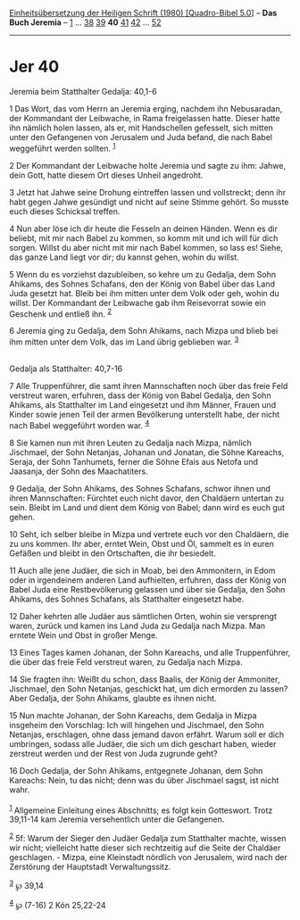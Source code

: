 :PROPERTIES:
:ID:       186295d3-3017-440e-95f0-425ad24cc3c1
:END:
<<navbar>>
[[../index.html][Einheitsübersetzung der Heiligen Schrift (1980)
[Quadro-Bibel 5.0]]] -- *Das Buch Jeremia* -- [[file:Jer_1.html][1]] ...
[[file:Jer_38.html][38]] [[file:Jer_39.html][39]] *40*
[[file:Jer_41.html][41]] [[file:Jer_42.html][42]] ...
[[file:Jer_52.html][52]]

--------------

* Jer 40
  :PROPERTIES:
  :CUSTOM_ID: jer-40
  :END:

<<verses>>

<<v1>>
**** Jeremia beim Statthalter Gedalja: 40,1-6
     :PROPERTIES:
     :CUSTOM_ID: jeremia-beim-statthalter-gedalja-401-6
     :END:
1 Das Wort, das vom Herrn an Jeremia erging, nachdem ihn Nebusaradan,
der Kommandant der Leibwache, in Rama freigelassen hatte. Dieser hatte
ihn nämlich holen lassen, als er, mit Handschellen gefesselt, sich
mitten unter den Gefangenen von Jerusalem und Juda befand, die nach
Babel weggeführt werden sollten. ^{[[#fn1][1]]}

<<v2>>
2 Der Kommandant der Leibwache holte Jeremia und sagte zu ihm: Jahwe,
dein Gott, hatte diesem Ort dieses Unheil angedroht.

<<v3>>
3 Jetzt hat Jahwe seine Drohung eintreffen lassen und vollstreckt; denn
ihr habt gegen Jahwe gesündigt und nicht auf seine Stimme gehört. So
musste euch dieses Schicksal treffen.

<<v4>>
4 Nun aber löse ich dir heute die Fesseln an deinen Händen. Wenn es dir
beliebt, mit mir nach Babel zu kommen, so komm mit und ich will für dich
sorgen. Willst du aber nicht mit mir nach Babel kommen, so lass es!
Siehe, das ganze Land liegt vor dir; du kannst gehen, wohin du willst.

<<v5>>
5 Wenn du es vorziehst dazubleiben, so kehre um zu Gedalja, dem Sohn
Ahikams, des Sohnes Schafans, den der König von Babel über das Land Juda
gesetzt hat. Bleib bei ihm mitten unter dem Volk oder geh, wohin du
willst. Der Kommandant der Leibwache gab ihm Reisevorrat sowie ein
Geschenk und entließ ihn. ^{[[#fn2][2]]}

<<v6>>
6 Jeremia ging zu Gedalja, dem Sohn Ahikams, nach Mizpa und blieb bei
ihm mitten unter dem Volk, das im Land übrig geblieben war.
^{[[#fn3][3]]}\\
\\

<<v7>>
**** Gedalja als Statthalter: 40,7-16
     :PROPERTIES:
     :CUSTOM_ID: gedalja-als-statthalter-407-16
     :END:
7 Alle Truppenführer, die samt ihren Mannschaften noch über das freie
Feld verstreut waren, erfuhren, dass der König von Babel Gedalja, den
Sohn Ahikams, als Statthalter im Land eingesetzt und ihm Männer, Frauen
und Kinder sowie jenen Teil der armen Bevölkerung unterstellt habe, der
nicht nach Babel weggeführt worden war. ^{[[#fn4][4]]}

<<v8>>
8 Sie kamen nun mit ihren Leuten zu Gedalja nach Mizpa, nämlich
Jischmael, der Sohn Netanjas, Johanan und Jonatan, die Söhne Kareachs,
Seraja, der Sohn Tanhumets, ferner die Söhne Efais aus Netofa und
Jaasanja, der Sohn des Maachatiters.

<<v9>>
9 Gedalja, der Sohn Ahikams, des Sohnes Schafans, schwor ihnen und ihren
Mannschaften: Fürchtet euch nicht davor, den Chaldäern untertan zu sein.
Bleibt im Land und dient dem König von Babel; dann wird es euch gut
gehen.

<<v10>>
10 Seht, ich selber bleibe in Mizpa und vertrete euch vor den Chaldäern,
die zu uns kommen. Ihr aber, erntet Wein, Obst und Öl, sammelt es in
euren Gefäßen und bleibt in den Ortschaften, die ihr besiedelt.

<<v11>>
11 Auch alle jene Judäer, die sich in Moab, bei den Ammonitern, in Edom
oder in irgendeinem anderen Land aufhielten, erfuhren, dass der König
von Babel Juda eine Restbevölkerung gelassen und über sie Gedalja, den
Sohn Ahikams, des Sohnes Schafans, als Statthalter eingesetzt habe.

<<v12>>
12 Daher kehrten alle Judäer aus sämtlichen Orten, wohin sie versprengt
waren, zurück und kamen ins Land Juda zu Gedalja nach Mizpa. Man erntete
Wein und Obst in großer Menge.

<<v13>>
13 Eines Tages kamen Johanan, der Sohn Kareachs, und alle Truppenführer,
die über das freie Feld verstreut waren, zu Gedalja nach Mizpa.

<<v14>>
14 Sie fragten ihn: Weißt du schon, dass Baalis, der König der
Ammoniter, Jischmael, den Sohn Netanjas, geschickt hat, um dich ermorden
zu lassen? Aber Gedalja, der Sohn Ahikams, glaubte es ihnen nicht.

<<v15>>
15 Nun machte Johanan, der Sohn Kareachs, dem Gedalja in Mizpa insgeheim
den Vorschlag: Ich will hingehen und Jischmael, den Sohn Netanjas,
erschlagen, ohne dass jemand davon erfährt. Warum soll er dich
umbringen, sodass alle Judäer, die sich um dich geschart haben, wieder
zerstreut werden und der Rest von Juda zugrunde geht?

<<v16>>
16 Doch Gedalja, der Sohn Ahikams, entgegnete Johanan, dem Sohn
Kareachs: Nein, tu das nicht; denn was du über Jischmael sagst, ist
nicht wahr.\\
\\

^{[[#fnm1][1]]} Allgemeine Einleitung eines Abschnitts; es folgt kein
Gotteswort. Trotz 39,11-14 kam Jeremia versehentlich unter die
Gefangenen.

^{[[#fnm2][2]]} 5f: Warum der Sieger den Judäer Gedalja zum Statthalter
machte, wissen wir nicht; vielleicht hatte dieser sich rechtzeitig auf
die Seite der Chaldäer geschlagen. - Mizpa, eine Kleinstadt nördlich von
Jerusalem, wird nach der Zerstörung der Hauptstadt Verwaltungssitz.

^{[[#fnm3][3]]} ℘ 39,14

^{[[#fnm4][4]]} ℘ (7-16) 2 Kön 25,22-24
